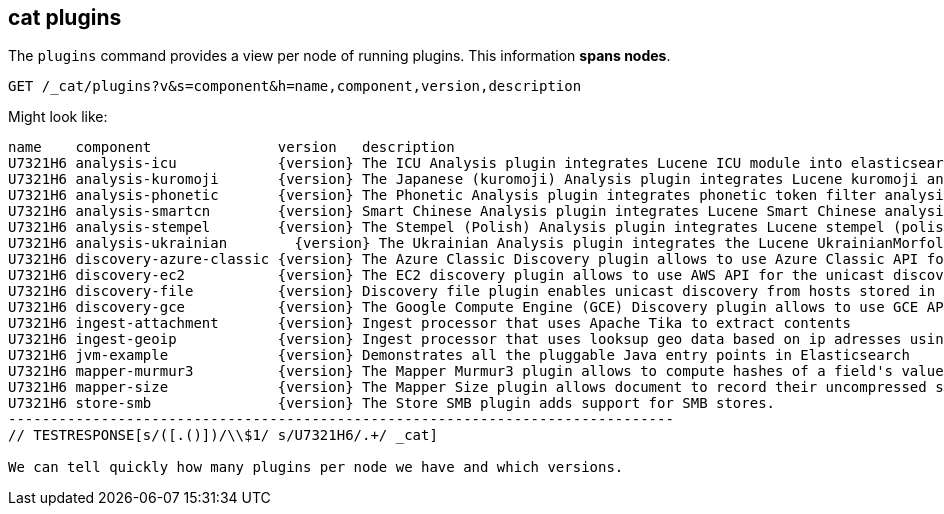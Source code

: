 [[cat-plugins]]
== cat plugins

The `plugins` command provides a view per node of running plugins. This information *spans nodes*.

[source,js]
------------------------------------------------------------------------------
GET /_cat/plugins?v&s=component&h=name,component,version,description
------------------------------------------------------------------------------
// CONSOLE

Might look like:

["source","txt",subs="attributes,callouts"]
------------------------------------------------------------------------------
name    component               version   description
U7321H6 analysis-icu            {version} The ICU Analysis plugin integrates Lucene ICU module into elasticsearch, adding ICU relates analysis components.
U7321H6 analysis-kuromoji       {version} The Japanese (kuromoji) Analysis plugin integrates Lucene kuromoji analysis module into elasticsearch.
U7321H6 analysis-phonetic       {version} The Phonetic Analysis plugin integrates phonetic token filter analysis with elasticsearch.
U7321H6 analysis-smartcn        {version} Smart Chinese Analysis plugin integrates Lucene Smart Chinese analysis module into elasticsearch.
U7321H6 analysis-stempel        {version} The Stempel (Polish) Analysis plugin integrates Lucene stempel (polish) analysis module into elasticsearch.
U7321H6 analysis-ukrainian        {version} The Ukrainian Analysis plugin integrates the Lucene UkrainianMorfologikAnalyzer into elasticsearch.
U7321H6 discovery-azure-classic {version} The Azure Classic Discovery plugin allows to use Azure Classic API for the unicast discovery mechanism
U7321H6 discovery-ec2           {version} The EC2 discovery plugin allows to use AWS API for the unicast discovery mechanism.
U7321H6 discovery-file          {version} Discovery file plugin enables unicast discovery from hosts stored in a file.
U7321H6 discovery-gce           {version} The Google Compute Engine (GCE) Discovery plugin allows to use GCE API for the unicast discovery mechanism.
U7321H6 ingest-attachment       {version} Ingest processor that uses Apache Tika to extract contents
U7321H6 ingest-geoip            {version} Ingest processor that uses looksup geo data based on ip adresses using the Maxmind geo database
U7321H6 jvm-example             {version} Demonstrates all the pluggable Java entry points in Elasticsearch
U7321H6 mapper-murmur3          {version} The Mapper Murmur3 plugin allows to compute hashes of a field's values at index-time and to store them in the index.
U7321H6 mapper-size             {version} The Mapper Size plugin allows document to record their uncompressed size at index time.
U7321H6 store-smb               {version} The Store SMB plugin adds support for SMB stores.
-------------------------------------------------------------------------------
// TESTRESPONSE[s/([.()])/\\$1/ s/U7321H6/.+/ _cat]

We can tell quickly how many plugins per node we have and which versions.
